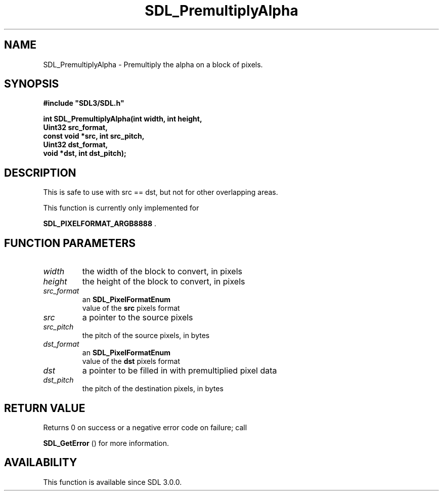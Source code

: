 .\" This manpage content is licensed under Creative Commons
.\"  Attribution 4.0 International (CC BY 4.0)
.\"   https://creativecommons.org/licenses/by/4.0/
.\" This manpage was generated from SDL's wiki page for SDL_PremultiplyAlpha:
.\"   https://wiki.libsdl.org/SDL_PremultiplyAlpha
.\" Generated with SDL/build-scripts/wikiheaders.pl
.\"  revision SDL-prerelease-3.0.0-2578-g2a9480c81
.\" Please report issues in this manpage's content at:
.\"   https://github.com/libsdl-org/sdlwiki/issues/new
.\" Please report issues in the generation of this manpage from the wiki at:
.\"   https://github.com/libsdl-org/SDL/issues/new?title=Misgenerated%20manpage%20for%20SDL_PremultiplyAlpha
.\" SDL can be found at https://libsdl.org/
.de URL
\$2 \(laURL: \$1 \(ra\$3
..
.if \n[.g] .mso www.tmac
.TH SDL_PremultiplyAlpha 3 "SDL 3.0.0" "SDL" "SDL3 FUNCTIONS"
.SH NAME
SDL_PremultiplyAlpha \- Premultiply the alpha on a block of pixels\[char46]
.SH SYNOPSIS
.nf
.B #include \(dqSDL3/SDL.h\(dq
.PP
.BI "int SDL_PremultiplyAlpha(int width, int height,
.BI "                         Uint32 src_format,
.BI "                         const void *src, int src_pitch,
.BI "                         Uint32 dst_format,
.BI "                         void *dst, int dst_pitch);
.fi
.SH DESCRIPTION
This is safe to use with src == dst, but not for other overlapping areas\[char46]

This function is currently only implemented for

.BR SDL_PIXELFORMAT_ARGB8888
\[char46]

.SH FUNCTION PARAMETERS
.TP
.I width
the width of the block to convert, in pixels
.TP
.I height
the height of the block to convert, in pixels
.TP
.I src_format
an 
.BR SDL_PixelFormatEnum
 value of the
.BR src
pixels format
.TP
.I src
a pointer to the source pixels
.TP
.I src_pitch
the pitch of the source pixels, in bytes
.TP
.I dst_format
an 
.BR SDL_PixelFormatEnum
 value of the
.BR dst
pixels format
.TP
.I dst
a pointer to be filled in with premultiplied pixel data
.TP
.I dst_pitch
the pitch of the destination pixels, in bytes
.SH RETURN VALUE
Returns 0 on success or a negative error code on failure; call

.BR SDL_GetError
() for more information\[char46]

.SH AVAILABILITY
This function is available since SDL 3\[char46]0\[char46]0\[char46]

